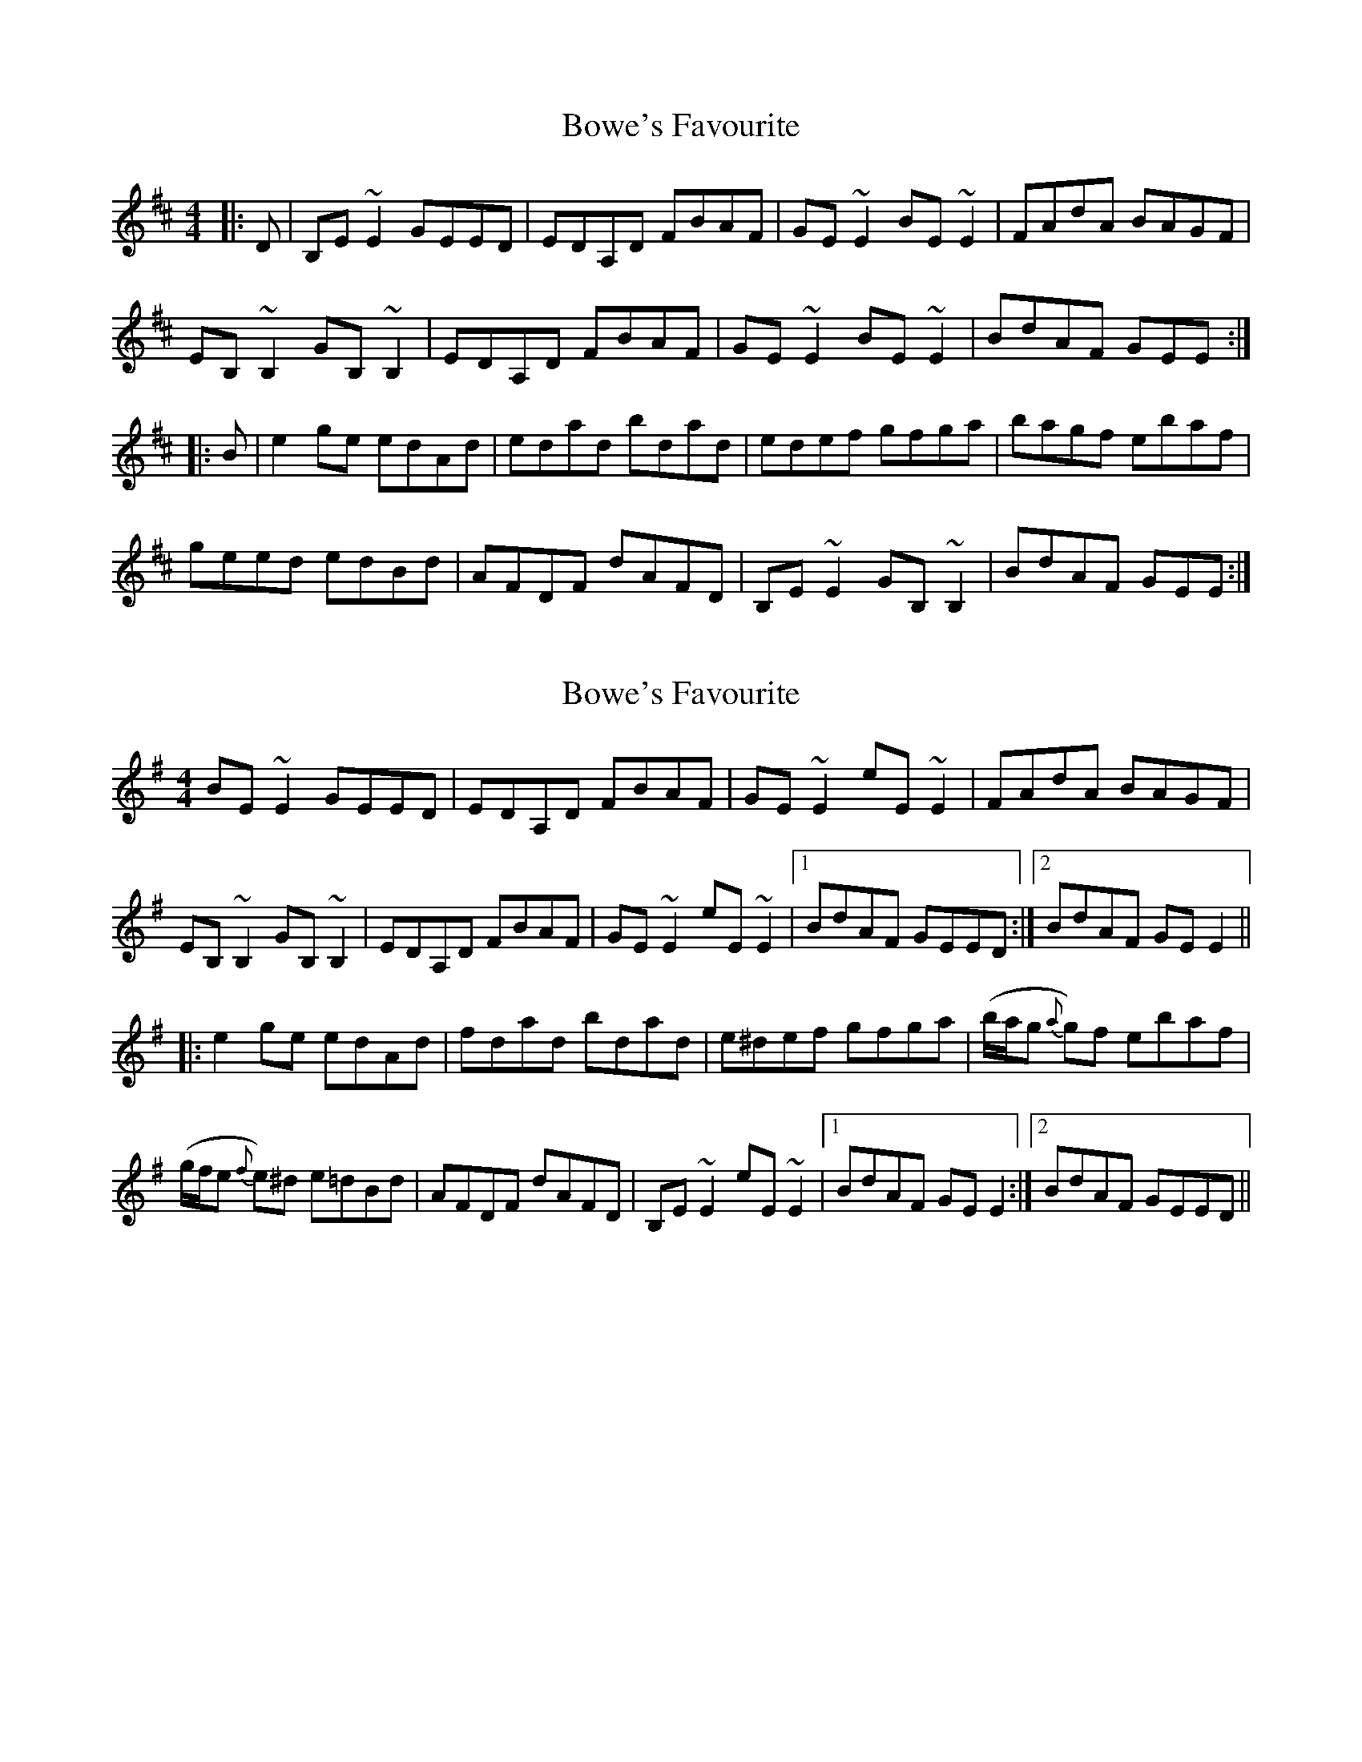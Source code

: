 X: 1
T: Bowe's Favourite
Z: gian marco
S: https://thesession.org/tunes/5371#setting5371
R: reel
M: 4/4
L: 1/8
K: Edor
|:D|B,E~E2 GEED|EDA,D FBAF|GE~E2 BE~E2|FAdA BAGF|
EB,~B,2 GB,~B,2|EDA,D FBAF|GE~E2 BE~E2|BdAF GEE:|
|:B|e2ge edAd|edad bdad|edef gfga|bagf ebaf|
geed edBd|AFDF dAFD|B,E~E2 GB,~B,2|BdAF GEE:|
X: 2
T: Bowe's Favourite
Z: jaychoons
S: https://thesession.org/tunes/5371#setting11120
R: reel
M: 4/4
L: 1/8
K: Emin
BE ~E2 GEED | EDA,D FBAF | GE ~E2 eE ~E2 | FAdA BAGF |
EB, ~B,2GB, ~B,2|EDA,D FBAF|GE ~E2 eE ~E2|1 BdAF GEED:|2 BdAF GE E2||
|:e2 ge edAd|fdad bdad|e^def gfga|(b/a/g {a}g)f ebaf |
(g/f/e {f}e)^d e=dBd|AFDF dAFD|B,E ~E2 eE ~E2|1 BdAF GE E2:|2 BdAF GEED ||
